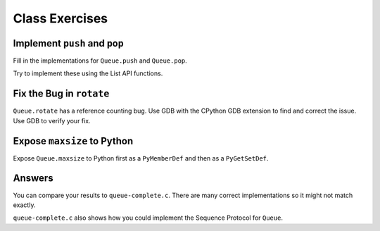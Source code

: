 Class Exercises
===============

Implement ``push`` and ``pop``
------------------------------

Fill in the implementations for ``Queue.push`` and ``Queue.pop``.

Try to implement these using the List API functions.

Fix the Bug in ``rotate``
-------------------------

``Queue.rotate`` has a reference counting bug. Use GDB with the CPython GDB
extension to find and correct the issue. Use GDB to verify your fix.

Expose ``maxsize`` to Python
----------------------------

Expose ``Queue.maxsize`` to Python first as a ``PyMemberDef`` and then as a
``PyGetSetDef``.

Answers
-------

You can compare your results to ``queue-complete.c``. There are many correct
implementations so it might not match exactly.

``queue-complete.c`` also shows how you could implement the Sequence Protocol
for ``Queue``.
